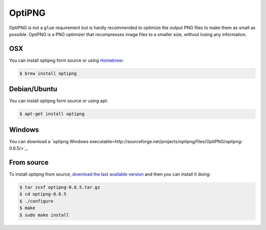 OptiPNG
=======

OptiPNG is not a ``glue`` requirement but is hardly recommended to optimize the output PNG files to make them as small as possible. OptiPNG is a PNG optimizer that recompresses image files to a smaller size, without losing any information.

OSX
---
You can install optipng form source or using `Homebrew <http://mxcl.github.com/homebrew/>`_:

.. code-block:: bash

    $ brew install optipng


Debian/Ubuntu
-------------
You can install optipng form source or using apt:

.. code-block:: bash

    $ apt-get install optipng

Windows
-------
You can download a `optipng Windows executable<http://sourceforge.net/projects/optipng/files/OptiPNG/optipng-0.6.5/>`_.

From source
-----------
To install optipng from source, `download the last available version <http://sourceforge.net/projects/optipng/files/OptiPNG/optipng-0.6.5/>`_ and then you can install it doing:

.. code-block:: bash

    $ tar zvxf optipng-0.6.5.tar.gz
    $ cd optipng-0.6.5
    $ ./configure
    $ make
    $ sudo make install
